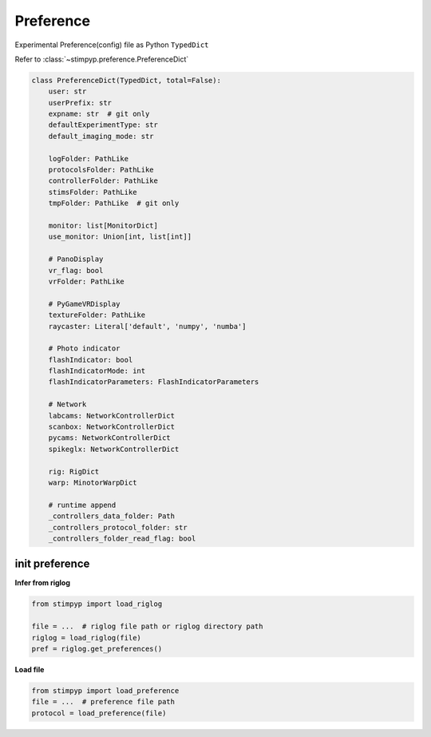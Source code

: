 Preference
===========
Experimental Preference(config) file as Python ``TypedDict``

Refer to :class:`~stimpyp.preference.PreferenceDict`


.. code-block:: python

    class PreferenceDict(TypedDict, total=False):
        user: str
        userPrefix: str
        expname: str  # git only
        defaultExperimentType: str
        default_imaging_mode: str

        logFolder: PathLike
        protocolsFolder: PathLike
        controllerFolder: PathLike
        stimsFolder: PathLike
        tmpFolder: PathLike  # git only

        monitor: list[MonitorDict]
        use_monitor: Union[int, list[int]]

        # PanoDisplay
        vr_flag: bool
        vrFolder: PathLike

        # PyGameVRDisplay
        textureFolder: PathLike
        raycaster: Literal['default', 'numpy', 'numba']

        # Photo indicator
        flashIndicator: bool
        flashIndicatorMode: int
        flashIndicatorParameters: FlashIndicatorParameters

        # Network
        labcams: NetworkControllerDict
        scanbox: NetworkControllerDict
        pycams: NetworkControllerDict
        spikeglx: NetworkControllerDict

        rig: RigDict
        warp: MinotorWarpDict

        # runtime append
        _controllers_data_folder: Path
        _controllers_protocol_folder: str
        _controllers_folder_read_flag: bool


init preference
------------------

**Infer from riglog**

.. code-block:: python

    from stimpyp import load_riglog

    file = ...  # riglog file path or riglog directory path
    riglog = load_riglog(file)
    pref = riglog.get_preferences()


**Load file**

.. code-block:: python

    from stimpyp import load_preference
    file = ...  # preference file path
    protocol = load_preference(file)